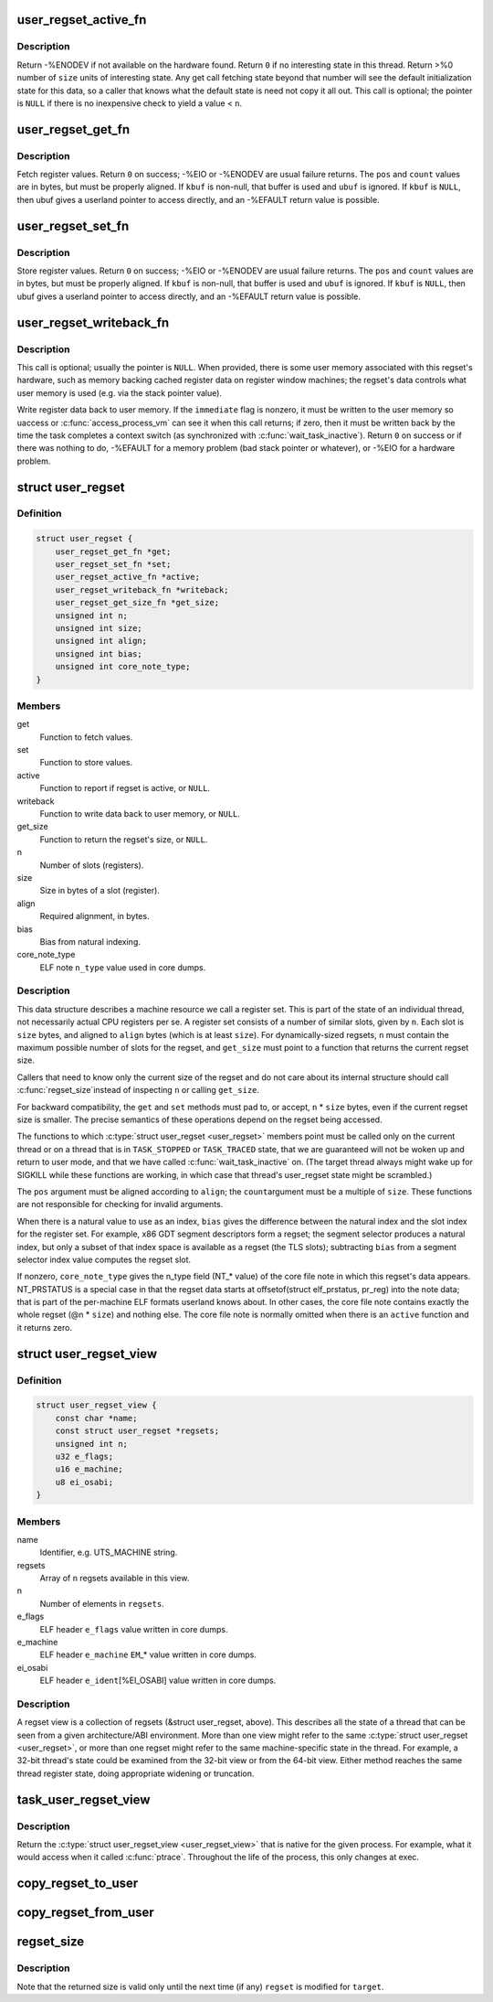 .. -*- coding: utf-8; mode: rst -*-
.. src-file: include/linux/regset.h

.. _`user_regset_active_fn`:

user_regset_active_fn
=====================

.. c:function:: int user_regset_active_fn(struct task_struct *target, const struct user_regset *regset)

    type of \ ``active``\  function in \ :c:type:`struct user_regset <user_regset>`\ 

    :param struct task_struct \*target:
        thread being examined

    :param const struct user_regset \*regset:
        regset being examined

.. _`user_regset_active_fn.description`:

Description
-----------

Return -%ENODEV if not available on the hardware found.
Return \ ``0``\  if no interesting state in this thread.
Return >%0 number of \ ``size``\  units of interesting state.
Any get call fetching state beyond that number will
see the default initialization state for this data,
so a caller that knows what the default state is need
not copy it all out.
This call is optional; the pointer is \ ``NULL``\  if there
is no inexpensive check to yield a value < \ ``n``\ .

.. _`user_regset_get_fn`:

user_regset_get_fn
==================

.. c:function:: int user_regset_get_fn(struct task_struct *target, const struct user_regset *regset, unsigned int pos, unsigned int count, void *kbuf, void __user *ubuf)

    type of \ ``get``\  function in \ :c:type:`struct user_regset <user_regset>`\ 

    :param struct task_struct \*target:
        thread being examined

    :param const struct user_regset \*regset:
        regset being examined

    :param unsigned int pos:
        offset into the regset data to access, in bytes

    :param unsigned int count:
        amount of data to copy, in bytes

    :param void \*kbuf:
        if not \ ``NULL``\ , a kernel-space pointer to copy into

    :param void __user \*ubuf:
        if \ ``kbuf``\  is \ ``NULL``\ , a user-space pointer to copy into

.. _`user_regset_get_fn.description`:

Description
-----------

Fetch register values.  Return \ ``0``\  on success; -%EIO or -%ENODEV
are usual failure returns.  The \ ``pos``\  and \ ``count``\  values are in
bytes, but must be properly aligned.  If \ ``kbuf``\  is non-null, that
buffer is used and \ ``ubuf``\  is ignored.  If \ ``kbuf``\  is \ ``NULL``\ , then
ubuf gives a userland pointer to access directly, and an -%EFAULT
return value is possible.

.. _`user_regset_set_fn`:

user_regset_set_fn
==================

.. c:function:: int user_regset_set_fn(struct task_struct *target, const struct user_regset *regset, unsigned int pos, unsigned int count, const void *kbuf, const void __user *ubuf)

    type of \ ``set``\  function in \ :c:type:`struct user_regset <user_regset>`\ 

    :param struct task_struct \*target:
        thread being examined

    :param const struct user_regset \*regset:
        regset being examined

    :param unsigned int pos:
        offset into the regset data to access, in bytes

    :param unsigned int count:
        amount of data to copy, in bytes

    :param const void \*kbuf:
        if not \ ``NULL``\ , a kernel-space pointer to copy from

    :param const void __user \*ubuf:
        if \ ``kbuf``\  is \ ``NULL``\ , a user-space pointer to copy from

.. _`user_regset_set_fn.description`:

Description
-----------

Store register values.  Return \ ``0``\  on success; -%EIO or -%ENODEV
are usual failure returns.  The \ ``pos``\  and \ ``count``\  values are in
bytes, but must be properly aligned.  If \ ``kbuf``\  is non-null, that
buffer is used and \ ``ubuf``\  is ignored.  If \ ``kbuf``\  is \ ``NULL``\ , then
ubuf gives a userland pointer to access directly, and an -%EFAULT
return value is possible.

.. _`user_regset_writeback_fn`:

user_regset_writeback_fn
========================

.. c:function:: int user_regset_writeback_fn(struct task_struct *target, const struct user_regset *regset, int immediate)

    type of \ ``writeback``\  function in \ :c:type:`struct user_regset <user_regset>`\ 

    :param struct task_struct \*target:
        thread being examined

    :param const struct user_regset \*regset:
        regset being examined

    :param int immediate:
        zero if writeback at completion of next context switch is OK

.. _`user_regset_writeback_fn.description`:

Description
-----------

This call is optional; usually the pointer is \ ``NULL``\ .  When
provided, there is some user memory associated with this regset's
hardware, such as memory backing cached register data on register
window machines; the regset's data controls what user memory is
used (e.g. via the stack pointer value).

Write register data back to user memory.  If the \ ``immediate``\  flag
is nonzero, it must be written to the user memory so uaccess or
\ :c:func:`access_process_vm`\  can see it when this call returns; if zero,
then it must be written back by the time the task completes a
context switch (as synchronized with \ :c:func:`wait_task_inactive`\ ).
Return \ ``0``\  on success or if there was nothing to do, -%EFAULT for
a memory problem (bad stack pointer or whatever), or -%EIO for a
hardware problem.

.. _`user_regset`:

struct user_regset
==================

.. c:type:: struct user_regset

    accessible thread CPU state

.. _`user_regset.definition`:

Definition
----------

.. code-block:: c

    struct user_regset {
        user_regset_get_fn *get;
        user_regset_set_fn *set;
        user_regset_active_fn *active;
        user_regset_writeback_fn *writeback;
        user_regset_get_size_fn *get_size;
        unsigned int n;
        unsigned int size;
        unsigned int align;
        unsigned int bias;
        unsigned int core_note_type;
    }

.. _`user_regset.members`:

Members
-------

get
    Function to fetch values.

set
    Function to store values.

active
    Function to report if regset is active, or \ ``NULL``\ .

writeback
    Function to write data back to user memory, or \ ``NULL``\ .

get_size
    Function to return the regset's size, or \ ``NULL``\ .

n
    Number of slots (registers).

size
    Size in bytes of a slot (register).

align
    Required alignment, in bytes.

bias
    Bias from natural indexing.

core_note_type
    ELF note \ ``n_type``\  value used in core dumps.

.. _`user_regset.description`:

Description
-----------

This data structure describes a machine resource we call a register set.
This is part of the state of an individual thread, not necessarily
actual CPU registers per se.  A register set consists of a number of
similar slots, given by \ ``n``\ .  Each slot is \ ``size``\  bytes, and aligned to
\ ``align``\  bytes (which is at least \ ``size``\ ).  For dynamically-sized
regsets, \ ``n``\  must contain the maximum possible number of slots for the
regset, and \ ``get_size``\  must point to a function that returns the
current regset size.

Callers that need to know only the current size of the regset and do
not care about its internal structure should call \ :c:func:`regset_size`\ 
instead of inspecting \ ``n``\  or calling \ ``get_size``\ .

For backward compatibility, the \ ``get``\  and \ ``set``\  methods must pad to, or
accept, \ ``n``\  \* \ ``size``\  bytes, even if the current regset size is smaller.
The precise semantics of these operations depend on the regset being
accessed.

The functions to which \ :c:type:`struct user_regset <user_regset>`\  members point must be
called only on the current thread or on a thread that is in
\ ``TASK_STOPPED``\  or \ ``TASK_TRACED``\  state, that we are guaranteed will not
be woken up and return to user mode, and that we have called
\ :c:func:`wait_task_inactive`\  on.  (The target thread always might wake up for
SIGKILL while these functions are working, in which case that
thread's user_regset state might be scrambled.)

The \ ``pos``\  argument must be aligned according to \ ``align``\ ; the \ ``count``\ 
argument must be a multiple of \ ``size``\ .  These functions are not
responsible for checking for invalid arguments.

When there is a natural value to use as an index, \ ``bias``\  gives the
difference between the natural index and the slot index for the
register set.  For example, x86 GDT segment descriptors form a regset;
the segment selector produces a natural index, but only a subset of
that index space is available as a regset (the TLS slots); subtracting
\ ``bias``\  from a segment selector index value computes the regset slot.

If nonzero, \ ``core_note_type``\  gives the n_type field (NT\_\* value)
of the core file note in which this regset's data appears.
NT_PRSTATUS is a special case in that the regset data starts at
offsetof(struct elf_prstatus, pr_reg) into the note data; that is
part of the per-machine ELF formats userland knows about.  In
other cases, the core file note contains exactly the whole regset
(@n \* \ ``size``\ ) and nothing else.  The core file note is normally
omitted when there is an \ ``active``\  function and it returns zero.

.. _`user_regset_view`:

struct user_regset_view
=======================

.. c:type:: struct user_regset_view

    available regsets

.. _`user_regset_view.definition`:

Definition
----------

.. code-block:: c

    struct user_regset_view {
        const char *name;
        const struct user_regset *regsets;
        unsigned int n;
        u32 e_flags;
        u16 e_machine;
        u8 ei_osabi;
    }

.. _`user_regset_view.members`:

Members
-------

name
    Identifier, e.g. UTS_MACHINE string.

regsets
    Array of \ ``n``\  regsets available in this view.

n
    Number of elements in \ ``regsets``\ .

e_flags
    ELF header \ ``e_flags``\  value written in core dumps.

e_machine
    ELF header \ ``e_machine``\  \ ``EM``\ \_\* value written in core dumps.

ei_osabi
    ELF header \ ``e_ident``\ [%EI_OSABI] value written in core dumps.

.. _`user_regset_view.description`:

Description
-----------

A regset view is a collection of regsets (&struct user_regset,
above).  This describes all the state of a thread that can be seen
from a given architecture/ABI environment.  More than one view might
refer to the same \ :c:type:`struct user_regset <user_regset>`\ , or more than one regset
might refer to the same machine-specific state in the thread.  For
example, a 32-bit thread's state could be examined from the 32-bit
view or from the 64-bit view.  Either method reaches the same thread
register state, doing appropriate widening or truncation.

.. _`task_user_regset_view`:

task_user_regset_view
=====================

.. c:function:: const struct user_regset_view *task_user_regset_view(struct task_struct *tsk)

    Return the process's native regset view.

    :param struct task_struct \*tsk:
        a thread of the process in question

.. _`task_user_regset_view.description`:

Description
-----------

Return the \ :c:type:`struct user_regset_view <user_regset_view>`\  that is native for the given process.
For example, what it would access when it called \ :c:func:`ptrace`\ .
Throughout the life of the process, this only changes at exec.

.. _`copy_regset_to_user`:

copy_regset_to_user
===================

.. c:function:: int copy_regset_to_user(struct task_struct *target, const struct user_regset_view *view, unsigned int setno, unsigned int offset, unsigned int size, void __user *data)

    fetch a thread's user_regset data into user memory

    :param struct task_struct \*target:
        thread to be examined

    :param const struct user_regset_view \*view:
        \ :c:type:`struct user_regset_view <user_regset_view>`\  describing user thread machine state

    :param unsigned int setno:
        index in \ ``view``\ ->regsets

    :param unsigned int offset:
        offset into the regset data, in bytes

    :param unsigned int size:
        amount of data to copy, in bytes

    :param void __user \*data:
        user-mode pointer to copy into

.. _`copy_regset_from_user`:

copy_regset_from_user
=====================

.. c:function:: int copy_regset_from_user(struct task_struct *target, const struct user_regset_view *view, unsigned int setno, unsigned int offset, unsigned int size, const void __user *data)

    store into thread's user_regset data from user memory

    :param struct task_struct \*target:
        thread to be examined

    :param const struct user_regset_view \*view:
        \ :c:type:`struct user_regset_view <user_regset_view>`\  describing user thread machine state

    :param unsigned int setno:
        index in \ ``view``\ ->regsets

    :param unsigned int offset:
        offset into the regset data, in bytes

    :param unsigned int size:
        amount of data to copy, in bytes

    :param const void __user \*data:
        user-mode pointer to copy from

.. _`regset_size`:

regset_size
===========

.. c:function:: unsigned int regset_size(struct task_struct *target, const struct user_regset *regset)

    determine the current size of a regset

    :param struct task_struct \*target:
        thread to be examined

    :param const struct user_regset \*regset:
        regset to be examined

.. _`regset_size.description`:

Description
-----------

Note that the returned size is valid only until the next time
(if any) \ ``regset``\  is modified for \ ``target``\ .

.. This file was automatic generated / don't edit.

